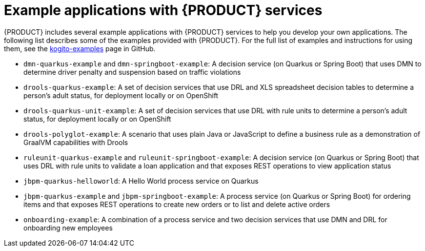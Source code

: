 [id='ref_kogito-app-examples_{context}']

= Example applications with {PRODUCT} services

{PRODUCT} includes several example applications with {PRODUCT} services to help you develop your own applications. The following list describes some of the examples provided with {PRODUCT}. For the full list of examples and instructions for using them, see the https://github.com/kiegroup/kogito-examples[kogito-examples] page in GitHub.

* `dmn-quarkus-example` and `dmn-springboot-example`: A decision service (on Quarkus or Spring Boot) that uses DMN to determine driver penalty and suspension based on traffic violations
* `drools-quarkus-example`: A set of decision services that use DRL and XLS spreadsheet decision tables to determine a person's adult status, for deployment locally or on OpenShift
* `drools-quarkus-unit-example`: A set of decision services that use DRL with rule units to determine a person's adult status, for deployment locally or on OpenShift
* `drools-polyglot-example`: A scenario that uses plain Java or JavaScript to define a business rule as a demonstration of GraalVM capabilities with Drools
* `ruleunit-quarkus-example` and `ruleunit-springboot-example`: A decision service (on Quarkus or Spring Boot) that  uses DRL with rule units to validate a loan application and that exposes REST operations to view application status
* `jbpm-quarkus-helloworld`: A Hello World process service on Quarkus
* `jbpm-quarkus-example` and `jbpm-springboot-example`: A process service (on Quarkus or Spring Boot) for ordering items and that exposes REST operations to create new orders or to list and delete active orders
* `onboarding-example`: A combination of a process service and two decision services that use DMN and DRL for onboarding new employees
